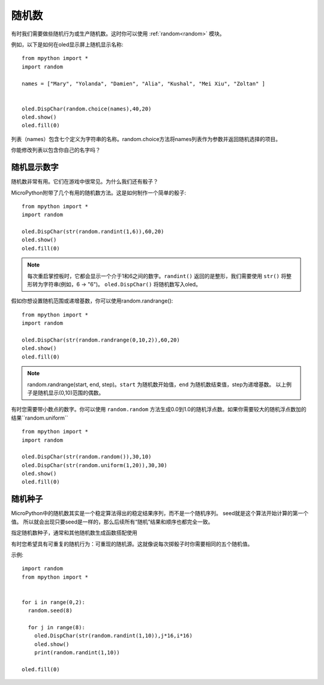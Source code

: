 随机数
======================================

有时我们需要做些随机行为或生产随机数。这时你可以使用 :ref:`random<random>` 模块。

例如，以下是如何在oled显示屏上随机显示名称::

  from mpython import *
  import random

  names = ["Mary", "Yolanda", "Damien", "Alia", "Kushal", "Mei Xiu", "Zoltan" ]


  oled.DispChar(random.choice(names),40,20)
  oled.show()
  oled.fill(0)

列表（names）包含七个定义为字符串的名称。random.choice方法将names列表作为参数并返回随机选择的项目。

你能修改列表以包含你自己的名字吗？

随机显示数字
---------

随机数非常有用。它们在游戏中很常见。为什么我们还有骰子？

MicroPython附带了几个有用的随机数方法。这是如何制作一个简单的骰子::

  from mpython import *
  import random

  oled.DispChar(str(random.randint(1,6)),60,20)
  oled.show()
  oled.fill(0)

.. Note::

  每次重启掌控板时，它都会显示一个介于1和6之间的数字。``randint()`` 返回的是整形，我们需要使用 ``str()`` 将整形转为字符串(例如，6 -> "6")。
  ``oled.DispChar()`` 将随机数写入oled。

假如你想设置随机范围或递增基数，你可以使用random.randrange()::

  from mpython import *
  import random

  oled.DispChar(str(random.randrange(0,10,2)),60,20)
  oled.show()
  oled.fill(0)

.. Note::

  random.randrange(start, end, step)。``start`` 为随机数开始值，``end`` 为随机数结束值，step为递增基数。
  以上例子是随机显示(0,10)范围的偶数。

有时您需要带小数点的数字。你可以使用 ``random.random`` 方法生成0.0到1.0的随机浮点数。如果你需要较大的随机浮点数加的结果``random.uniform`` ::

  from mpython import *
  import random

  oled.DispChar(str(random.random()),30,10)
  oled.DispChar(str(random.uniform(1,20)),30,30)
  oled.show()
  oled.fill(0)

随机种子
-------

MicroPython中的随机数其实是一个稳定算法得出的稳定结果序列，而不是一个随机序列。 seed就是这个算法开始计算的第一个值。
所以就会出现只要seed是一样的，那么后续所有“随机”结果和顺序也都完全一致。

指定随机数种子，通常和其他随机数生成函数搭配使用

有时您希望具有可重复的随机行为：可重现的随机源。这就像说每次掷骰子时你需要相同的五个随机值。

示例::

  import random
  from mpython import *


  for i in range(0,2):
    random.seed(8)

    for j in range(8):
      oled.DispChar(str(random.randint(1,10)),j*16,i*16)
      oled.show()
      print(random.randint(1,10))

  oled.fill(0)



